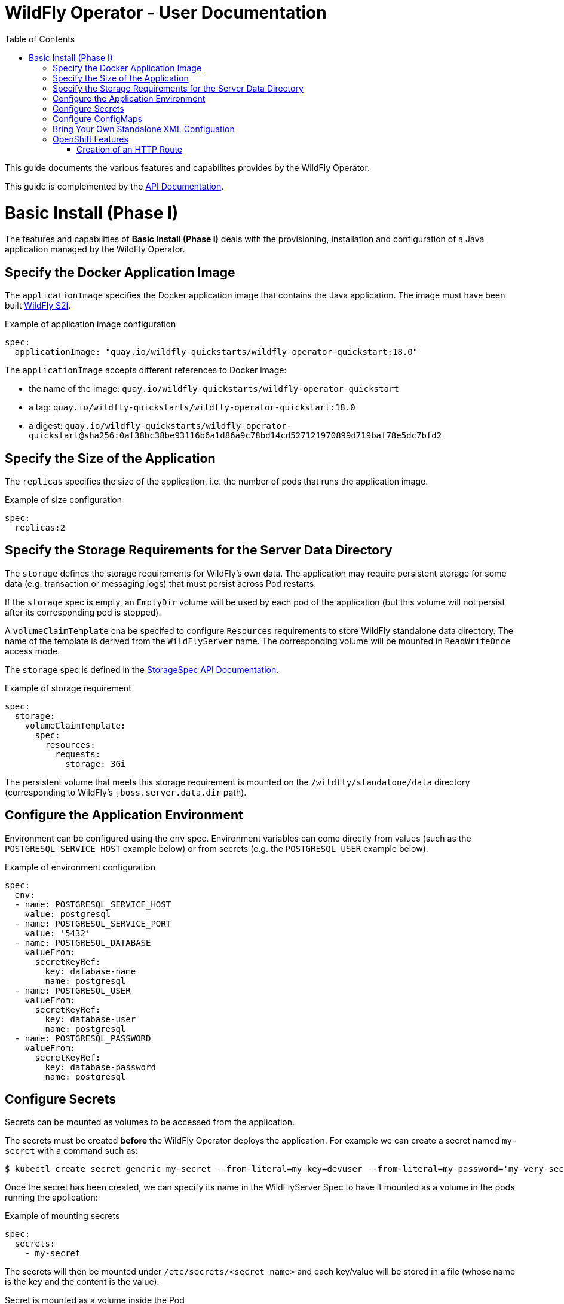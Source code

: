= WildFly Operator - User Documentation
:toc:               left

This guide documents the various features and capabilites provides by the WildFly Operator.

This guide is complemented by the link:../apis.adoc[API Documentation].

[[basic-install]]
# Basic Install (Phase I)

The features and capabilities of **Basic Install (Phase I)** deals with the provisioning, installation and configuration of a Java application managed by the WildFly Operator.

[[application-image]]
## Specify the Docker Application Image

The `applicationImage` specifies the Docker application image that contains the Java application. The image must have been built 
https://github.com/wildfly/wildfly-s2i[WildFly S2I].

[source,yaml]
.Example of application image configuration
----
spec:
  applicationImage: "quay.io/wildfly-quickstarts/wildfly-operator-quickstart:18.0"
----

The `applicationImage` accepts different references to Docker image:

* the name of the image: `quay.io/wildfly-quickstarts/wildfly-operator-quickstart`
* a tag: `quay.io/wildfly-quickstarts/wildfly-operator-quickstart:18.0`
* a digest: `quay.io/wildfly-quickstarts/wildfly-operator-quickstart@sha256:0af38bc38be93116b6a1d86a9c78bd14cd527121970899d719baf78e5dc7bfd2`

[[size]]
## Specify the Size of the Application

The `replicas` specifies the size of the application, i.e. the number of pods that runs the application image.

[source,yaml]
.Example of size configuration
----
spec:
  replicas:2
----

[[storage]]
## Specify the Storage Requirements for the Server Data Directory

The `storage` defines the storage requirements for WildFly's own data.
The application may require persistent storage for some data (e.g. transaction or messaging logs) that must persist across Pod restarts.

If the `storage` spec is empty, an `EmptyDir` volume will be used by each pod of the application (but this volume will not persist after its corresponding pod is stopped).

A `volumeClaimTemplate` cna be specifed to configure `Resources` requirements to store WildFly standalone data directory.
The name of the template is derived from the `WildFlyServer` name. The corresponding volume will be mounted in `ReadWriteOnce` access mode.

The `storage` spec is defined in the link:../apis.adoc#StorageSpec[StorageSpec API Documentation].

[source,yaml]
.Example of storage requirement
----
spec:
  storage:
    volumeClaimTemplate:
      spec:
        resources:
          requests:
            storage: 3Gi
----

The persistent volume that meets this storage requirement is mounted on the `/wildfly/standalone/data` directory (corresponding to WildFly's `jboss.server.data.dir` path).

[[env]]
## Configure the Application Environment

Environment can be configured using the `env` spec.
Environment variables can come directly from values (such as the `POSTGRESQL_SERVICE_HOST` example below) or from secrets (e.g. the `POSTGRESQL_USER` example below).

[source,yaml]
.Example of environment configuration
----
spec:
  env:
  - name: POSTGRESQL_SERVICE_HOST
    value: postgresql
  - name: POSTGRESQL_SERVICE_PORT
    value: '5432'
  - name: POSTGRESQL_DATABASE
    valueFrom:
      secretKeyRef:
        key: database-name
        name: postgresql
  - name: POSTGRESQL_USER
    valueFrom:
      secretKeyRef:
        key: database-user
        name: postgresql
  - name: POSTGRESQL_PASSWORD
    valueFrom:
      secretKeyRef:
        key: database-password
        name: postgresql
----

[[secret]]
## Configure Secrets

Secrets can be mounted as volumes to be accessed from the application.

The secrets must be created *before* the WildFly Operator deploys the application. For example we can create a secret named `my-secret` with a command such as:

[source,shell]
----
$ kubectl create secret generic my-secret --from-literal=my-key=devuser --from-literal=my-password='my-very-secure-pasword'
----

Once the secret has been created, we can specify its name in the WildFlyServer Spec to have it mounted as a volume in the pods running the application:

[source,yaml]
.Example of mounting secrets
----
spec:
  secrets:
    - my-secret
----

The secrets will then be mounted under `/etc/secrets/<secret name>` and each key/value will be stored in a file (whose name is the key and the content is the value).

[source,shell]
.Secret is mounted as a volume inside the Pod
----
[jboss@quickstart-0 ~]$ ls /etc/secrets/my-secret/
my-key  my-password
[jboss@quickstart-0 ~]$ cat /etc/secrets/my-secret/my-key
devuser
[jboss@quickstart-0 ~]$ cat /etc/secrets/my-secret/my-password
my-very-secure-pasword
----

[[configmaps]]
## Configure ConfigMaps

ConfigMaps can be mounted as volumes to be accessed from the application.

The config maps must be created *before* the WildFly Operator deploys the application. For example we can create a config map named `my-config` with a command such as:

[source,shell]
----
$ kubectl create configmap my-config --from-literal=key1=value1 --from-literal=key2=value2
configmap/my-config created
----

Once the config map has been created, we can specify its name in the WildFlyServer Spec to have it mounted as a volume in the pods running the application:

[source,yaml]
.Example of mounting config maps
----
spec:
  configMaps:
  - my-config
----

The config maps will then be mounted under `/etc/configmaps/<config map name>` and each key/value will be stored in a file (whose name is the key and the content is the value).

[source,shell]
.Config Map is mounted as a volume inside the Pod
----
[jboss@quickstart-0 ~]$ ls /etc/configmaps/my-config/
key1 key2
[jboss@quickstart-0 ~]$ cat /etc/configmaps/my-config/key1
value1
[jboss@quickstart-0 ~]$ cat /etc/configmaps/my-config/key2
value2
----

[[standalone-config-map]]
## Bring Your Own Standalone XML Configuation

It is possible to directly provide WildFly standalone configuration instead of the one in the application image (that comes from WildFly S2I).

The standalone XML file must be put in a ConfigMap that is accessible by the operator.
The `standaloneConfigMap` must provide the `name` of this ConfigMap as well as the `key` corresponding to the name of standalone XML file.

[source,yaml]
.Example of bringing its own standalone configuration
----
spec:
  standaloneConfigMap:
    name: clusterbench-config-map
    key: standalone-openshift.xml
----

In this example, the `clusterbench-config-map` must be created *before* the WildFly Operator deploys the application.

[source,shell]
.Example of reating a ConfigMap from a standalone XML file
----
$ kubectl create configmap clusterbench-config-map --from-file examples/clustering/config/standalone-openshift.xml
configmap/clusterbench-config-map created
----

## OpenShift Features

Some Operator features are only available when running on OpenShift if Kubernetes does not provide the required resources to activate these features.

[[http-route-creation]]
### Creation of an HTTP Route

By default, when the Operator runs on OpenShift, it creates an external route to the HTTP port of the Java application.

This route creation can be disabled by setting `disableHTTPRoute` to `true` if you do not wish to create an external route to the Java application.

[source,yaml]
.Example to disable HTTP route
----
spec:
  disableHTTPRoute: true
----

